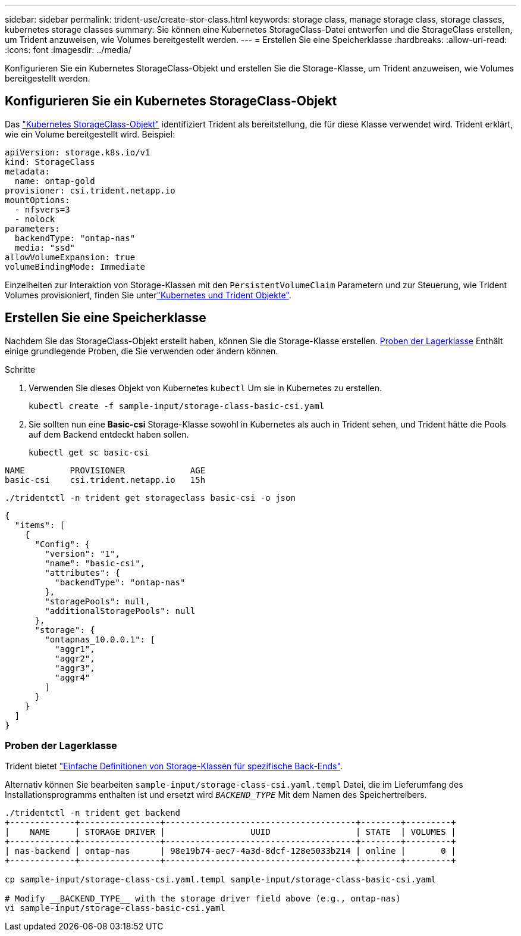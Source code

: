 ---
sidebar: sidebar 
permalink: trident-use/create-stor-class.html 
keywords: storage class, manage storage class, storage classes, kubernetes storage classes 
summary: Sie können eine Kubernetes StorageClass-Datei entwerfen und die StorageClass erstellen, um Trident anzuweisen, wie Volumes bereitgestellt werden. 
---
= Erstellen Sie eine Speicherklasse
:hardbreaks:
:allow-uri-read: 
:icons: font
:imagesdir: ../media/


[role="lead"]
Konfigurieren Sie ein Kubernetes StorageClass-Objekt und erstellen Sie die Storage-Klasse, um Trident anzuweisen, wie Volumes bereitgestellt werden.



== Konfigurieren Sie ein Kubernetes StorageClass-Objekt

Das https://kubernetes.io/docs/concepts/storage/storage-classes/["Kubernetes StorageClass-Objekt"^] identifiziert Trident als bereitstellung, die für diese Klasse verwendet wird. Trident erklärt, wie ein Volume bereitgestellt wird. Beispiel:

[source, yaml]
----
apiVersion: storage.k8s.io/v1
kind: StorageClass
metadata:
  name: ontap-gold
provisioner: csi.trident.netapp.io
mountOptions:
  - nfsvers=3
  - nolock
parameters:
  backendType: "ontap-nas"
  media: "ssd"
allowVolumeExpansion: true
volumeBindingMode: Immediate
----
Einzelheiten zur Interaktion von Storage-Klassen mit den `PersistentVolumeClaim` Parametern und zur Steuerung, wie Trident Volumes provisioniert, finden Sie unterlink:../trident-reference/objects.html["Kubernetes und Trident Objekte"].



== Erstellen Sie eine Speicherklasse

Nachdem Sie das StorageClass-Objekt erstellt haben, können Sie die Storage-Klasse erstellen. <<Proben der Lagerklasse>> Enthält einige grundlegende Proben, die Sie verwenden oder ändern können.

.Schritte
. Verwenden Sie dieses Objekt von Kubernetes `kubectl` Um sie in Kubernetes zu erstellen.
+
[listing]
----
kubectl create -f sample-input/storage-class-basic-csi.yaml
----
. Sie sollten nun eine *Basic-csi* Storage-Klasse sowohl in Kubernetes als auch in Trident sehen, und Trident hätte die Pools auf dem Backend entdeckt haben sollen.
+
[source, console]
----
kubectl get sc basic-csi
----


[listing]
----
NAME         PROVISIONER             AGE
basic-csi    csi.trident.netapp.io   15h
----
[source, console]
----
./tridentctl -n trident get storageclass basic-csi -o json
----
[source, json]
----
{
  "items": [
    {
      "Config": {
        "version": "1",
        "name": "basic-csi",
        "attributes": {
          "backendType": "ontap-nas"
        },
        "storagePools": null,
        "additionalStoragePools": null
      },
      "storage": {
        "ontapnas_10.0.0.1": [
          "aggr1",
          "aggr2",
          "aggr3",
          "aggr4"
        ]
      }
    }
  ]
}
----


=== Proben der Lagerklasse

Trident bietet https://github.com/NetApp/trident/tree/master/trident-installer/sample-input/storage-class-samples["Einfache Definitionen von Storage-Klassen für spezifische Back-Ends"^].

Alternativ können Sie bearbeiten `sample-input/storage-class-csi.yaml.templ` Datei, die im Lieferumfang des Installationsprogramms enthalten ist und ersetzt wird `__BACKEND_TYPE__` Mit dem Namen des Speichertreibers.

[listing]
----
./tridentctl -n trident get backend
+-------------+----------------+--------------------------------------+--------+---------+
|    NAME     | STORAGE DRIVER |                 UUID                 | STATE  | VOLUMES |
+-------------+----------------+--------------------------------------+--------+---------+
| nas-backend | ontap-nas      | 98e19b74-aec7-4a3d-8dcf-128e5033b214 | online |       0 |
+-------------+----------------+--------------------------------------+--------+---------+

cp sample-input/storage-class-csi.yaml.templ sample-input/storage-class-basic-csi.yaml

# Modify __BACKEND_TYPE__ with the storage driver field above (e.g., ontap-nas)
vi sample-input/storage-class-basic-csi.yaml
----